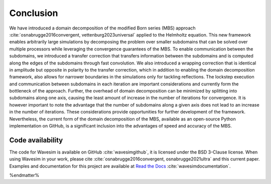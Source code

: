 Conclusion
==========

We have introduced a domain decomposition of the modified Born series (MBS) approach :cite:`osnabrugge2016convergent, vettenburg2023universal` applied to the Helmholtz equation. This new framework enables arbitrarily large simulations by decomposing the problem over smaller subdomains that can be solved over multiple processors while leveraging the convergence guarantees of the MBS. To enable communication between the subdomains, we introduced a transfer correction that transfers information between the subdomains and is computed along the edges of the subdomains through fast convolution. We also introduced a wrapping correction that is identical in amplitude but opposite in polarity to the transfer correction, which in addition to enabling the domain decomposition framework, also allows for narrower boundaries in the simulations only for tackling reflections. The lockstep execution and communication between subdomains in each iteration are important considerations and currently form the bottleneck of the approach. Further, the overhead of domain decomposition can be minimized by splitting into subdomains along one axis, causing the least amount of increase in the number of iterations for convergence. It is however important to note the advantage that the number of subdomains along a given axis does not lead to an increase in the number of iterations. These considerations provide opportunities for further development of the framework. Nevertheless, the current form of the domain decomposition of the MBS, available as an open-source Python implementation on GitHub, is a significant inclusion into the advantages of speed and accuracy of the MBS.

Code availability
-----------------
The code for Wavesim is available on GitHub :cite:`wavesimgithub`, it is licensed under the BSD 3-Clause license. When using Wavesim in your work, please cite :cite:`osnabrugge2016convergent, osnabrugge2021ultra` and this current paper. Examples and documentation for this project are available at `Read the Docs <https://wavesim.readthedocs.io/en/latest/>`_ :cite:`wavesimdocumentation`.

%endmatter%